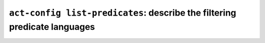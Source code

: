 .. _commands-act-config-list-predicates:

``act-config list-predicates``: describe the filtering predicate languages
--------------------------------------------------------------------------